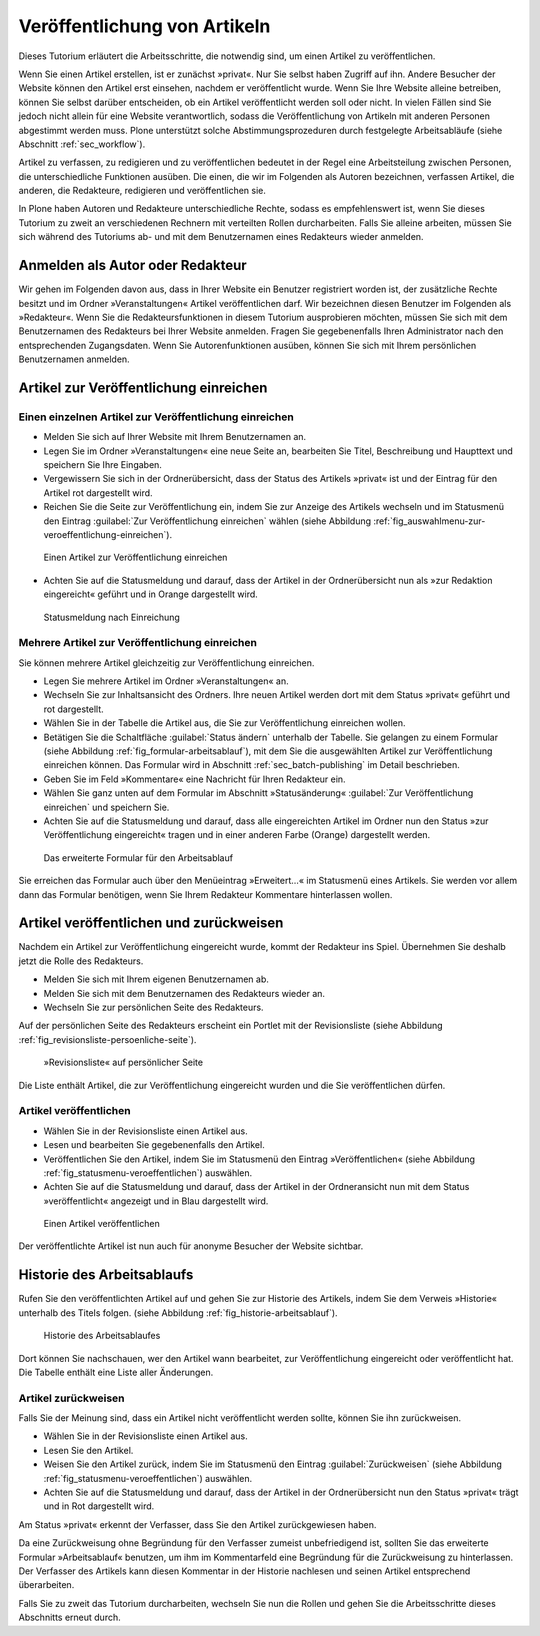 .. _sec_veroff-von-artik:

=============================
Veröffentlichung von Artikeln
=============================

Dieses Tutorium erläutert die Arbeitsschritte, die notwendig sind, um einen
Artikel zu veröffentlichen.

Wenn Sie einen Artikel erstellen, ist er zunächst »privat«. Nur Sie selbst
haben Zugriff auf ihn. Andere Besucher der Website können den Artikel erst
einsehen, nachdem er veröffentlicht wurde. Wenn Sie Ihre Website
alleine betreiben, können Sie selbst darüber entscheiden, ob ein Artikel
veröffentlicht werden soll oder nicht. In vielen Fällen sind Sie jedoch
nicht allein für eine Website verantwortlich, sodass die Veröffentlichung von
Artikeln mit anderen Personen abgestimmt werden muss. Plone unterstützt solche
Abstimmungsprozeduren durch festgelegte Arbeitsabläufe (siehe
Abschnitt :ref:`sec_workflow`).

Artikel zu verfassen, zu redigieren und zu veröffentlichen bedeutet in der
Regel eine Arbeitsteilung zwischen Personen, die unterschiedliche
Funktionen ausüben. Die einen, die wir im Folgenden als Autoren
bezeichnen, verfassen Artikel, die anderen, die Redakteure, redigieren
und veröffentlichen sie.

In Plone haben Autoren und Redakteure unterschiedliche Rechte, sodass es
empfehlenswert ist, wenn Sie dieses Tutorium zu zweit an verschiedenen
Rechnern mit verteilten Rollen durcharbeiten. Falls Sie alleine arbeiten,
müssen Sie sich während des Tutoriums ab- und mit dem Benutzernamen eines
Redakteurs wieder anmelden.

.. _sec_veroff-von-artik-1:

Anmelden als Autor oder Redakteur
=================================

Wir gehen im Folgenden davon aus, dass in Ihrer Website ein Benutzer
registriert worden ist, der zusätzliche Rechte besitzt und im Ordner
»Veranstaltungen« Artikel veröffentlichen darf. Wir bezeichnen diesen Benutzer
im Folgenden als »Redakteur«. Wenn Sie die Redakteursfunktionen in diesem
Tutorium ausprobieren möchten, müssen Sie sich mit dem Benutzernamen des
Redakteurs bei Ihrer Website anmelden. Fragen Sie gegebenenfalls Ihren
Administrator nach den entsprechenden Zugangsdaten. Wenn Sie Autorenfunktionen
ausüben, können Sie sich mit Ihrem persönlichen Benutzernamen anmelden.


.. _sec_artik-zur-veroff:

Artikel zur Veröffentlichung einreichen
=======================================


.. _sec_veroff-von-artik-2:

Einen einzelnen Artikel zur Veröffentlichung einreichen
-------------------------------------------------------

* Melden Sie sich auf Ihrer Website mit Ihrem Benutzernamen an.
* Legen Sie im Ordner »Veranstaltungen« eine neue Seite an, bearbeiten Sie
  Titel, Beschreibung und Haupttext und speichern Sie Ihre Eingaben.
* Vergewissern Sie sich in der Ordnerübersicht, dass der Status des
  Artikels »privat« ist und der Eintrag für den Artikel rot dargestellt
  wird.
* Reichen Sie die Seite zur Veröffentlichung ein, indem Sie zur Anzeige des
  Artikels wechseln und im Statusmenü den Eintrag :guilabel:`Zur
  Veröffentlichung einreichen` wählen (siehe Abbildung
  :ref:`fig_auswahlmenu-zur-veroeffentlichung-einreichen`).

.. _fig_auswahlmenu-zur-veroeffentlichung-einreichen:

.. figure::
   ../images/zur-veroeffentlichung-einreichen.*
   :width: 100%

   Einen Artikel zur Veröffentlichung einreichen

* Achten Sie auf die Statusmeldung und darauf, dass der Artikel in der
  Ordnerübersicht nun als »zur Redaktion eingereicht« geführt und in
  Orange dargestellt wird.

.. _fig_zur-veroeffentlichung-eingereicht:

.. figure::
   ../images/zur-veroeffentlichung-eingereicht.*
   :width: 100%

   Statusmeldung nach Einreichung

.. _sec_veroff-von-artik-4:

Mehrere Artikel zur Veröffentlichung einreichen
-----------------------------------------------

Sie können mehrere Artikel gleichzeitig zur Veröffentlichung einreichen.

* Legen Sie mehrere Artikel im Ordner »Veranstaltungen« an.
* Wechseln Sie zur Inhaltsansicht des Ordners. Ihre neuen Artikel werden
  dort mit dem Status »privat« geführt und rot dargestellt.
* Wählen Sie in der Tabelle die Artikel aus, die Sie zur Veröffentlichung
  einreichen wollen.
* Betätigen Sie die Schaltfläche :guilabel:`Status ändern` unterhalb der
  Tabelle. Sie gelangen zu einem Formular (siehe Abbildung
  :ref:`fig_formular-arbeitsablauf`), mit dem Sie die ausgewählten Artikel zur
  Veröffentlichung einreichen können. Das Formular wird in Abschnitt
  :ref:`sec_batch-publishing` im Detail beschrieben.
* Geben Sie im Feld »Kommentare« eine Nachricht für Ihren Redakteur ein.
* Wählen Sie ganz unten auf dem Formular im Abschnitt »Statusänderung«
  :guilabel:`Zur Veröffentlichung einreichen` und speichern Sie.
* Achten Sie auf die Statusmeldung und darauf, dass alle eingereichten
  Artikel im Ordner nun den Status »zur Veröffentlichung eingereicht« tragen
  und in einer anderen Farbe (Orange) dargestellt werden.

.. _fig_formular-arbeitsablauf:

.. figure::
   ../images/formular-arbeitsablauf.*
   :width: 100%

   Das erweiterte Formular für den Arbeitsablauf

.. todo:: Formular erscheint als Popup. Prüfen!

Sie erreichen das Formular auch über den Menüeintrag »Erweitert...« im
Statusmenü eines Artikels. Sie werden vor allem dann das Formular benötigen,
wenn Sie Ihrem Redakteur Kommentare hinterlassen wollen.


.. _sec_artik-redig-und:

Artikel veröffentlichen und zurückweisen
========================================

Nachdem ein Artikel zur Veröffentlichung eingereicht wurde, kommt der
Redakteur ins Spiel. Übernehmen Sie deshalb jetzt  die Rolle des Redakteurs.

* Melden Sie sich mit Ihrem eigenen Benutzernamen ab.
* Melden Sie sich mit dem Benutzernamen des Redakteurs wieder an.
* Wechseln Sie zur persönlichen Seite des Redakteurs.


Auf der persönlichen Seite des Redakteurs erscheint ein Portlet mit der
Revisionsliste (siehe Abbildung :ref:`fig_revisionsliste-persoenliche-seite`).

.. _fig_revisionsliste-persoenliche-seite:

.. figure::
   ../images/revisionsliste-persoenliche-seite.*
   :width: 100%

   »Revisionsliste« auf persönlicher Seite


Die Liste enthält Artikel, die zur Veröffentlichung eingereicht wurden und die
Sie veröffentlichen dürfen.

.. _sec_artik-redig-veroff:

Artikel veröffentlichen
-----------------------

* Wählen Sie in der Revisionsliste einen Artikel aus.
* Lesen und bearbeiten Sie gegebenenfalls den Artikel.
* Veröffentlichen Sie den Artikel, indem Sie im Statusmenü den Eintrag
  »Veröffentlichen« (siehe Abbildung :ref:`fig_statusmenu-veroeffentlichen`)
  auswählen.
* Achten Sie auf die Statusmeldung und darauf, dass der Artikel in der
  Ordneransicht nun mit dem Status »veröffentlicht« angezeigt und in Blau
  dargestellt wird.

.. _fig_statusmenu-veroeffentlichen:

.. figure::
   ../images/veroeffentlichen.*
   :width: 100%

   Einen Artikel veröffentlichen

Der veröffentlichte Artikel ist nun auch für anonyme Besucher der Website
sichtbar.

.. _sec_artik-redig-und-1:

Historie des Arbeitsablaufs
===========================

Rufen Sie den veröffentlichten Artikel auf und gehen Sie zur Historie des
Artikels, indem Sie dem Verweis »Historie« unterhalb des Titels folgen. (siehe
Abbildung :ref:`fig_historie-arbeitsablauf`).

.. _fig_historie-arbeitsablauf:

.. figure::
   ../images/historie-arbeitsablauf.*
   :width: 100%

   Historie des Arbeitsablaufes

Dort können Sie nachschauen, wer den Artikel wann bearbeitet, zur
Veröffentlichung eingereicht oder veröffentlicht hat. Die Tabelle enthält eine
Liste aller Änderungen. 

.. _sec_artik-redig-veroff-1:

Artikel zurückweisen
--------------------

Falls Sie der Meinung sind, dass ein Artikel nicht veröffentlicht werden
sollte, können Sie ihn zurückweisen.

* Wählen Sie in der Revisionsliste einen Artikel aus.
* Lesen Sie den Artikel.
* Weisen Sie den Artikel zurück, indem Sie im Statusmenü den Eintrag
  :guilabel:`Zurückweisen` (siehe Abbildung :ref:`fig_statusmenu-veroeffentlichen`)
  auswählen.
* Achten Sie auf die Statusmeldung und darauf, dass der Artikel in der
  Ordnerübersicht nun den Status »privat« trägt und in Rot dargestellt wird.

Am Status »privat« erkennt der Verfasser, dass Sie den Artikel
zurückgewiesen haben.

Da eine Zurückweisung ohne Begründung für den Verfasser zumeist unbefriedigend
ist, sollten Sie das erweiterte Formular »Arbeitsablauf« benutzen, um ihm im
Kommentarfeld eine Begründung für die Zurückweisung zu hinterlassen. Der
Verfasser des Artikels kann diesen Kommentar in der Historie nachlesen und
seinen Artikel entsprechend überarbeiten.

Falls Sie zu zweit das Tutorium durcharbeiten, wechseln Sie nun die Rollen und
gehen Sie die Arbeitsschritte dieses Abschnitts erneut durch.

